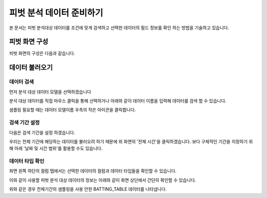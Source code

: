 
=============================
피벗 분석 데이터 준비하기
=============================

| 본 문서는 피벗 분석대상 데이터를 조건에 맞게 검색하고 선택한 데이터의 필드 정보를 확인 하는 방법을 기술하고 있습니다.

------------------------- 
피벗 화면 구성
-------------------------
피벗 화면의 구성은 다음과 같습니다.

.. image:: ./images/02_pivot_data/02_pivot_data_01.png
    :alt: 피벗구성
    :scale: 60%

-------------------------
데이터 불러오기
-------------------------

데이터 검색
===================================================================================================================================

먼저 분석 대상 데이터 모델을 선택하겠습니다

.. image:: ./images/02_pivot_data/02_pivot_data_02_1.png
    :alt: 데이터불러오기
    :scale: 60%


분석 대상 데이터를 직접 마우스 클릭을 통해 선택하거나 아래와 같이 데이터 이름을 입력해 데이터를 검색 할 수 있습니다. 

.. image:: ./images/02_pivot_data/02_pivot_data_03.png
    :alt: 피벗구성
    :scale: 90%

샘플링 필요할 때는 데이터 모델이름 우측의 작은 아이콘을 클릭합니다.

.. image:: ./images/02_pivot_data/02_pivot_data_04.png
    :alt: 피벗구성
    :scale: 90%


검색 기간 설정
===================================================================================================================================

다음은 검색 기간을 설정 하겠습니다.

.. image:: ./images/02_pivot_data/02_pivot_data_05.png
    :alt: 피벗구성
    :scale: 90%

우리는 전체 기간에 해당하는 데이터를 불러오려 하기 때문에 위 화면의 '전체 시간'을 클릭하겠습니다.
보다 구체적인 기간을 지정하기 위해 아래 '날짜 및 시간 범위'를 활용할 수도 있습니다.

.. image:: ./images/02_pivot_data/02_pivot_data_06.png
    :scale: 90 %
    :alt: 피벗구성


데이터 타입 확인
===================================================================================================================================

화면 왼쪽 하단의 컬럼 탭에서는 선택한 데이터의 컬럼과 데이터 타입들을 확인할 수 있습니다.

.. image:: ./images/02_pivot_data/02_pivot_data_07.png
    :alt: 피벗구성
    :scale: 90%


이와 같이 사용할 피벗 분석 대상 데이터의 정보는 아래와 같이 화면 상단에서 간단히 확인할 수 있습니다.

.. image:: ./images/02_pivot_data/02_pivot_data_08_1.png
    :alt: 피벗구성
    :scale: 90%

위와 같은 경우 전체기간의 샘플링을 사용 안한 BATTING_TABLE 데이터를 나타냅니다.

